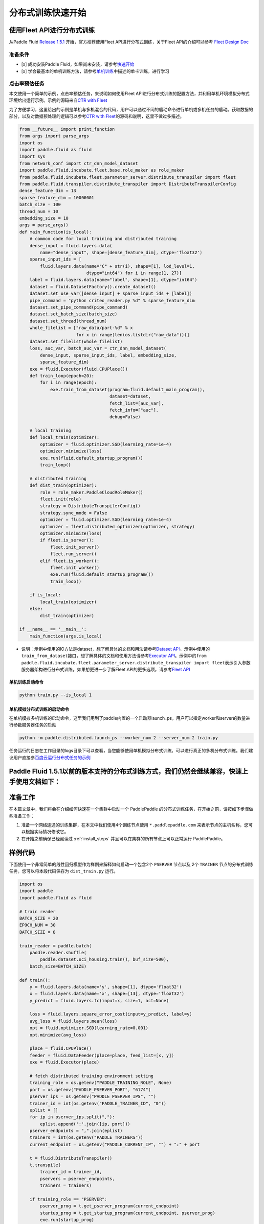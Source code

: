 分布式训练快速开始
==================

使用Fleet API进行分布式训练
---------------------------

从Paddle Fluid `Release
1.5.1 <https://github.com/PaddlePaddle/Paddle/releases/tag/v1.5.1>`__
开始，官方推荐使用Fleet API进行分布式训练，关于Fleet API的介绍可以参考
`Fleet Design Doc <https://github.com/PaddlePaddle/Fleet>`__

准备条件
~~~~~~~~

-  [x] 成功安装Paddle
   Fluid，如果尚未安装，请参考\ `快速开始 <https://www.paddlepaddle.org.cn/documentation/docs/zh/1.5/beginners_guide/quick_start_cn.html>`__
-  [x]
   学会最基本的单机训练方法，请参考\ `单机训练 <https://www.paddlepaddle.org.cn/documentation/docs/zh/1.5/user_guides/howto/training/single_node.html>`__\ 中描述的单卡训练，进行学习

点击率预估任务
~~~~~~~~~~~~~~

本文使用一个简单的示例，点击率预估任务，来说明如何使用Fleet
API进行分布式训练的配置方法，并利用单机环境模拟分布式环境给出运行示例。示例的源码来自\ `CTR
with
Fleet <https://github.com/PaddlePaddle/Fleet/tree/develop/examples/ctr>`__

为了方便学习，这里给出的示例是单机与多机混合的代码，用户可以通过不同的启动命令进行单机或多机任务的启动。获取数据的部分，以及对数据预处理的逻辑可以参考\ `CTR
with
Fleet <https://github.com/PaddlePaddle/Fleet/tree/develop/examples/ctr>`__\ 的源码和说明，这里不做过多描述。

.. code:: python

        from __future__ import print_function
        from args import parse_args
        import os
        import paddle.fluid as fluid
        import sys
        from network_conf import ctr_dnn_model_dataset
        import paddle.fluid.incubate.fleet.base.role_maker as role_maker
        from paddle.fluid.incubate.fleet.parameter_server.distribute_transpiler import fleet
        from paddle.fluid.transpiler.distribute_transpiler import DistributeTranspilerConfig
        dense_feature_dim = 13
        sparse_feature_dim = 10000001
        batch_size = 100
        thread_num = 10
        embedding_size = 10
        args = parse_args()
        def main_function(is_local):
            # common code for local training and distributed training
            dense_input = fluid.layers.data(
                name="dense_input", shape=[dense_feature_dim], dtype='float32')
            sparse_input_ids = [
                fluid.layers.data(name="C" + str(i), shape=[1], lod_level=1,
                                  dtype="int64") for i in range(1, 27)]
            label = fluid.layers.data(name="label", shape=[1], dtype="int64")
            dataset = fluid.DatasetFactory().create_dataset()
            dataset.set_use_var([dense_input] + sparse_input_ids + [label])
            pipe_command = "python criteo_reader.py %d" % sparse_feature_dim
            dataset.set_pipe_command(pipe_command)
            dataset.set_batch_size(batch_size)
            dataset.set_thread(thread_num)
            whole_filelist = ["raw_data/part-%d" % x 
                              for x in range(len(os.listdir("raw_data")))]
            dataset.set_filelist(whole_filelist)
            loss, auc_var, batch_auc_var = ctr_dnn_model_dataset(
                dense_input, sparse_input_ids, label, embedding_size,
                sparse_feature_dim)
            exe = fluid.Executor(fluid.CPUPlace())
            def train_loop(epoch=20):
                for i in range(epoch):
                    exe.train_from_dataset(program=fluid.default_main_program(),
                                           dataset=dataset,
                                           fetch_list=[auc_var],
                                           fetch_info=["auc"],
                                           debug=False)
                    
            # local training
            def local_train(optimizer):
                optimizer = fluid.optimizer.SGD(learning_rate=1e-4)
                optimizer.minimize(loss)
                exe.run(fluid.default_startup_program())
                train_loop()
                
            # distributed training
            def dist_train(optimizer):
                role = role_maker.PaddleCloudRoleMaker()
                fleet.init(role)
                strategy = DistributeTranspilerConfig()
                strategy.sync_mode = False
                optimizer = fluid.optimizer.SGD(learning_rate=1e-4)
                optimizer = fleet.distributed_optimizer(optimizer, strategy)
                optimizer.minimize(loss)
                if fleet.is_server():
                    fleet.init_server()
                    fleet.run_server()
                elif fleet.is_worker():
                    fleet.init_worker()
                    exe.run(fluid.default_startup_program())
                    train_loop()
                    
            if is_local:
                local_train(optimizer)
            else:
                dist_train(optimizer)
                
        if __name__ == '__main__':
            main_function(args.is_local)

-  说明：示例中使用的IO方法是dataset，想了解具体的文档和用法请参考\ `Dataset
   API <hhttps://www.paddlepaddle.org.cn/documentation/docs/zh/1.5/api_cn/dataset_cn.html>`__\ 。示例中使用的\ ``train_from_dataset``\ 接口，想了解具体的文档和使用方法请参考\ `Executor
   API <https://www.paddlepaddle.org.cn/documentation/docs/zh/1.5/api_cn/executor_cn.html>`__\ 。示例中的\ ``from paddle.fluid.incubate.fleet.parameter_server.distribute_transpiler import fleet``\ 表示引入参数服务器架构进行分布式训练，如果想更进一步了解Fleet
   API的更多选项，请参考\ `Fleet
   API <https://www.paddlepaddle.org.cn/documentation/docs/zh/1.5/user_guides/howto/training/fleet_api_howto_cn.html>`__

单机训练启动命令
^^^^^^^^^^^^^^^^

.. code:: python

        python train.py --is_local 1

单机模拟分布式训练的启动命令
^^^^^^^^^^^^^^^^^^^^^^^^^^^^

在单机模拟多机训练的启动命令，这里我们用到了paddle内置的一个启动器launch\_ps，用户可以指定worker和server的数量进行参数服务器任务的启动

.. code:: python

        python -m paddle.distributed.launch_ps --worker_num 2 --server_num 2 train.py

任务运行的日志在工作目录的logs目录下可以查看，当您能够使用单机模拟分布式训练，可以进行真正的多机分布式训练。我们建议用户直接参\ `百度云运行分布式任务的示例 <https://www.paddlepaddle.org.cn/documentation/docs/zh/1.5/user_guides/howto/training/deploy_ctr_on_baidu_cloud_cn.html>`__

Paddle Fluid 1.5.1以前的版本支持的分布式训练方式，我们仍然会继续兼容，快速上手使用文档如下：
---------------------------

准备工作
--------

在本篇文章中，我们将会在介绍如何快速在一个集群中启动一个 PaddlePaddle
的分布式训练任务，在开始之前，请按如下步骤做些准备工作：

1. 准备一个网络连通的训练集群，在本文中我们使用4个训练节点使用 ``*.paddlepaddle.com``
   来表示节点的主机名称，您可以根据实际情况修改它。

2. 在开始之前确保已经阅读过 :ref:`install_steps`
   并且可以在集群的所有节点上可以正常运行 PaddlePaddle。

样例代码
-------

下面使用一个非常简单的线性回归模型作为样例来解释如何启动一个包含2个 ``PSERVER`` 节点以及
2个 ``TRAINER`` 节点的分布式训练任务，您可以将本段代码保存为 ``dist_train.py`` 运行。

.. code:: python

    import os
    import paddle
    import paddle.fluid as fluid

    # train reader
    BATCH_SIZE = 20
    EPOCH_NUM = 30
    BATCH_SIZE = 8

    train_reader = paddle.batch(
        paddle.reader.shuffle(
            paddle.dataset.uci_housing.train(), buf_size=500),
        batch_size=BATCH_SIZE)

    def train():
        y = fluid.layers.data(name='y', shape=[1], dtype='float32')
        x = fluid.layers.data(name='x', shape=[13], dtype='float32')
        y_predict = fluid.layers.fc(input=x, size=1, act=None)

        loss = fluid.layers.square_error_cost(input=y_predict, label=y)
        avg_loss = fluid.layers.mean(loss)
        opt = fluid.optimizer.SGD(learning_rate=0.001)
        opt.minimize(avg_loss)

        place = fluid.CPUPlace()
        feeder = fluid.DataFeeder(place=place, feed_list=[x, y])
        exe = fluid.Executor(place)

        # fetch distributed training environment setting
        training_role = os.getenv("PADDLE_TRAINING_ROLE", None)
        port = os.getenv("PADDLE_PSERVER_PORT", "6174")
        pserver_ips = os.getenv("PADDLE_PSERVER_IPS", "")
        trainer_id = int(os.getenv("PADDLE_TRAINER_ID", "0"))
        eplist = []
        for ip in pserver_ips.split(","):
            eplist.append(':'.join([ip, port]))
        pserver_endpoints = ",".join(eplist)
        trainers = int(os.getenv("PADDLE_TRAINERS"))
        current_endpoint = os.getenv("PADDLE_CURRENT_IP", "") + ":" + port

        t = fluid.DistributeTranspiler()
        t.transpile(
            trainer_id = trainer_id,
            pservers = pserver_endpoints,
            trainers = trainers)

        if training_role == "PSERVER":
            pserver_prog = t.get_pserver_program(current_endpoint)
            startup_prog = t.get_startup_program(current_endpoint, pserver_prog)
            exe.run(startup_prog)
            exe.run(pserver_prog)
        elif training_role == "TRAINER":
            trainer_prog = t.get_trainer_program()
            exe.run(fluid.default_startup_program())

            for epoch in range(EPOCH_NUM):
                for batch_id, batch_data in enumerate(train_reader()):
                    avg_loss_value, = exe.run(trainer_prog,
                                          feed=feeder.feed(batch_data),
                                          fetch_list=[avg_loss])
                    if (batch_id + 1) % 10 == 0:
                        print("Epoch: {0}, Batch: {1}, loss: {2}".format(
                            epoch, batch_id, avg_loss_value[0]))
            # destory the resource of current trainer node in pserver server node
            exe.close()
        else:
            raise AssertionError("PADDLE_TRAINING_ROLE should be one of [TRAINER, PSERVER]")

    train()

环境变量说明
-----------

在启动分布式训练任务时，使用不同的环境变量来表示不同的节点角色，具体如下：

.. list-table::
  :header-rows: 1

  * - 环境变量
    - 数据类型
    - 样例
    - 描述
  * - :code:`PADDLE_TRAINING_ROLE`
    - str
    - :code:`PSERVER,TRAINER`
    - 当前训练节点角色
  * - :code:`PADDLE_PSERVER_IPS`
    - str
    - :code:`ps0.paddlepaddle.com,ps1.paddlepaddle.com`
    - 分布式训练任务中所有 PSERVER 节点的 IP 地址或 hostname, 使用","分隔
  * - :code:`PADDLE_PSERVER_PORT`
    - int
    - 6174
    - PSERVER 进程监听的端口
  * - :code:`PADDLE_TRAINERS`
    - int
    - 2
    - 分布式训练任务中 trainer 节点的数量
  * - :code:`PADDLE_CURRENT_IP`
    - str
    - :code:`ps0.paddlepaddle.com`
    - 当前 PSERVER 节点的 IP 地址或 hostname
  * - :code:`PADDLE_TRAINER_ID`
    - str 
    - 0
    - 当前 TRAINER 节点的 ID (唯一)， 取值范围为 [0, PADDLE_TRAINERS)

注： 环境变量只是获取运行时信息的一种方式，实际任务中可以采用命令行参数等方式获取运行时信息。

分布式训练相关 API
------------------

DistributeTranspiler
~~~~~~~~~~~~~~~~~~~~~~

基于 pserver-trainer 架构的的分布式训练任务分为两种角色： Parameter Server(PSERVER) 以及 TRAINER, 
在 Fluid 中，用户只需配置单机训练所需要的网络配置, ``DistributeTranspiler`` 模块会自动地根据
当前训练节点的角色将用户配置的单机网路配置改写成 PSERVER 和 TRAINER 需要运行的网络配置:

.. code:: python

    t = fluid.DistributeTranspiler()
    t.transpile(
        trainer_id = trainer_id,                   
        pservers = pserver_endpoints,    
        trainers = trainers)
    if PADDLE_TRAINING_ROLE == "TRAINER":
        # fetch the trainer program and execute it
        trainer_prog = t.get_trainer_program()
        ...

    elif PADDLE_TRAINER_ROLE == "PSERVER":
        # fetch the pserver program and execute it
        pserver_prog = t.get_pserver_program(current_endpoint) 
        ...

exe.close()
~~~~~~~~~~~~~~

PSERVER 节点中会保存所有 TRAINER 节点的状态信息，在 TRAINER 结束训练时需要调用 ``exe.close()``
通知所有 PSERVER 节点释放当前 TRAINER 节点的资源:

.. code:: python

    exe = fluid.Executor(fluid.CPUPlace())
    # training process ...
    exe.close() # notify PServer to destory the resource

注意：所有的trainer在退出时都需要调用exe.close()。


启动分布式训练任务
--------------------

.. list-table::
   :header-rows: 1

   * - 启动节点
     - 启动命令
     - 说明
   * - ps0.paddlepaddle.com
     - :code:`PADDLE_TRAINING_ROLE=PSERVER PADDLE_CURRENT_IP=ps0.paddlepaddle.com PADDLE_PSERVER_IPS=ps0.paddlepaddle.com,ps1.paddlepaddle.com PADDLE_TRAINERS=2 PADDLE_PSERVER_PORT=6174 python fluid_dist.py`
     - 启动 PSERVER 节点
   * - ps1.paddlepaddle.com
     - :code:`PADDLE_TRAINING_ROLE=PSERVER PADDLE_CURRENT_IP=ps1.paddlepaddle.com PADDLE_PSERVER_IPS=ps0.paddlepaddle.com,ps1.paddlepaddle.com PADDLE_TRAINERS=2 PADDLE_PSERVER_PORT=6174 python fluid_dist.py`
     - 启动 PSERVER 节点
   * - trainer0.paddlepaddle.com
     - :code:`PADDLE_TRAINING_ROLE=TRAINER PADDLE_PSERVER_IPS=ps0.paddlepaddle.com,ps1.paddlepaddle.com PADDLE_TRAINERS=2 PADDLE_TRAINER_ID=0 PADDLE_PSERVER_PORT=6174 python fluid_dist.py`
     - 启动第0号 TRAINER 节点
   * - trainer1.paddlepaddle.com
     - :code:`PADDLE_TRAINING_ROLE=TRAINER PADDLE_PSERVER_IPS=ps0.paddlepaddle.com,ps1.paddlepaddle.com PADDLE_TRAINERS=2 PADDLE_TRAINER_ID=1 PADDLE_PSERVER_PORT=6174 python fluid_dist.py`
     - 启动第1号 TRAINER 节点
